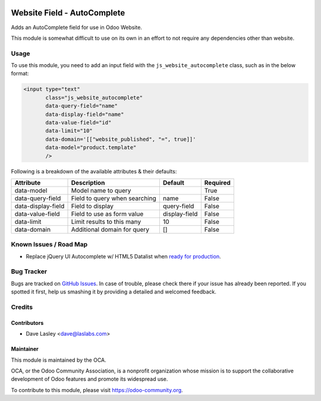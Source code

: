 .. image:: https://img.shields.io/badge/license-AGPL--3-blue.svg
   :target: http://www.gnu.org/licenses/agpl-3.0-standalone.html
   :alt: License: AGPL-3

============================
Website Field - AutoComplete
============================

Adds an AutoComplete field for use in Odoo Website.

This module is somewhat difficult to use on its own in an effort to not require
any dependencies other than website.

Usage
=====

To use this module, you need to add an input field with the
``js_website_autocomplete`` class, such as in the below format:

.. code:: xml

    <input type="text"
           class="js_website_autocomplete"
           data-query-field="name"
           data-display-field="name"
           data-value-field="id"
           data-limit="10"
           data-domain='[["website_published", "=", true]]'
           data-model="product.template"
           />

Following is a breakdown of the available attributes & their defaults:

+--------------------+---------------------------------------------+---------------+----------+
|  Attribute         |  Description                                |  Default      | Required |
+====================+=============================================+===============+==========+
| data-model         | Model name to query                         |               | True     |
+--------------------+---------------------------------------------+---------------+----------+
| data-query-field   | Field to query when searching               | name          | False    |
+--------------------+---------------------------------------------+---------------+----------+
| data-display-field | Field to display                            | query-field   | False    |
+--------------------+---------------------------------------------+---------------+----------+
| data-value-field   | Field to use as form value                  | display-field | False    |
+--------------------+---------------------------------------------+---------------+----------+
| data-limit         | Limit results to this many                  | 10            | False    |
+--------------------+---------------------------------------------+---------------+----------+
| data-domain        | Additional domain for query                 | []            | False    |
+--------------------+---------------------------------------------+---------------+----------+


.. image:: https://odoo-community.org/website/image/ir.attachment/5784_f2813bd/datas
   :alt: Try me on Runbot
   :target: https://runbot.odoo-community.org/runbot/186/9.0


Known Issues / Road Map
=======================

* Replace jQuery UI Autocomplete w/ HTML5 Datalist when `ready for production <http://caniuse.com/#feat=datalist>`_.


Bug Tracker
===========

Bugs are tracked on `GitHub Issues
<https://github.com/OCA/website/issues>`_. In case of trouble, please
check there if your issue has already been reported. If you spotted it first,
help us smashing it by providing a detailed and welcomed feedback.


Credits
=======

Contributors
------------

* Dave Lasley <dave@laslabs.com>

Maintainer
----------

.. image:: https://odoo-community.org/logo.png
   :alt: Odoo Community Association
   :target: https://odoo-community.org

This module is maintained by the OCA.

OCA, or the Odoo Community Association, is a nonprofit organization whose
mission is to support the collaborative development of Odoo features and
promote its widespread use.

To contribute to this module, please visit https://odoo-community.org.



